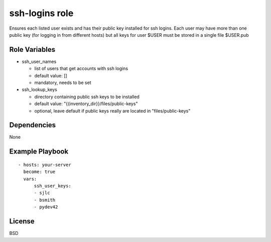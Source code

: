 ssh-logins role
===============

Ensures each listed user exists and has their public key installed for ssh logins. Each user may have more than one public key (for logging in from different hosts) but all keys for user $USER must be stored in a single file $USER.pub

Role Variables
--------------

* ssh_user_names

  - list of users that get accounts with ssh logins

  - default value: []

  - mandatory, needs to be set
 
* ssh_lookup_keys

  - directory containing public ssh keys to be installed

  - default value: "{{inventory_dir}}/files/public-keys"

  - optional, leave default if public keys really are located in "files/public-keys"

Dependencies
------------

None

Example Playbook
----------------

::

  - hosts: your-server
    become: true
    vars:
        ssh_user_keys:
        - sjlc
        - bsmith
        - pydev42

License
-------

BSD

